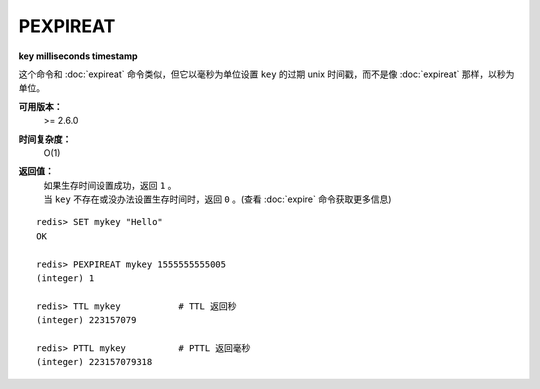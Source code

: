 .. _pexpireat:

PEXPIREAT
============

**key milliseconds timestamp**

这个命令和 :doc:`expireat` 命令类似，但它以毫秒为单位设置 ``key`` 的过期 unix 时间戳，而不是像 :doc:`expireat` 那样，以秒为单位。

**可用版本：**
    >= 2.6.0

**时间复杂度：**
    O(1)

**返回值：**
    | 如果生存时间设置成功，返回 ``1`` 。
    | 当 ``key`` 不存在或没办法设置生存时间时，返回 ``0`` 。(查看 :doc:`expire` 命令获取更多信息)

::

    redis> SET mykey "Hello"
    OK

    redis> PEXPIREAT mykey 1555555555005
    (integer) 1

    redis> TTL mykey           # TTL 返回秒
    (integer) 223157079

    redis> PTTL mykey          # PTTL 返回毫秒
    (integer) 223157079318

